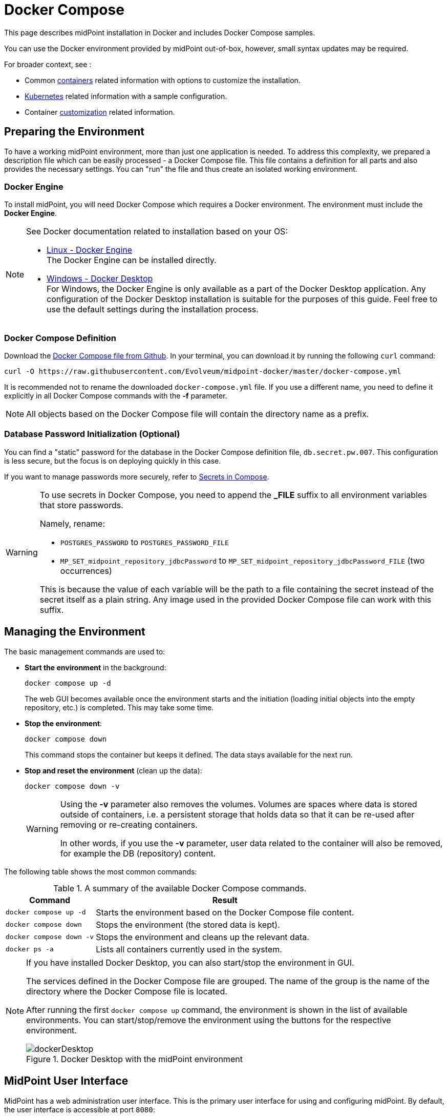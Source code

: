 = Docker Compose
:page-nav-title: Docker Compose
:page-display-order: 60
:page-moved-from: /midpoint/quickstart/quickstart-docker-compose/
:page-moved-from: /midpoint/install/docker/
:page-toc: top
:toclevels: 4
:page-keywords:  [ 'container', 'docker' ]

This page describes midPoint installation in Docker and includes Docker Compose samples.

You can use the Docker environment provided by midPoint out-of-box, however, small syntax updates may be required.

For broader context, see :

* Common xref:../[containers] related information with options to customize the installation. +

* xref:../kubernetes.adoc[Kubernetes] related information with a sample configuration. +

* Container xref:../customization.adoc[customization] related information. +

== Preparing the Environment
To have a working midPoint environment, more than just one application is needed.
To address this complexity, we prepared a description file which can be easily processed - a Docker Compose file.
This file contains a definition for all parts and also provides the necessary settings.
You can "run" the file and thus create an isolated working environment.

=== Docker Engine
To install midPoint, you will need Docker Compose which requires a Docker environment.
The environment must include the *Docker Engine*.

[NOTE]
====
See Docker documentation related to installation based on your OS:

* link:https://docs.docker.com/engine/install/[Linux - Docker Engine] +
The Docker Engine can be installed directly.

* link:https://docs.docker.com/desktop/install/windows-install/[Windows - Docker Desktop] +
For Windows, the Docker Engine is only available as a part of the Docker Desktop application.
Any configuration of the Docker Desktop installation is suitable for the purposes of this guide.
Feel free to use the default settings during the installation process.
====


=== Docker Compose Definition
Download the link:https://raw.githubusercontent.com/Evolveum/midpoint-docker/master/docker-compose.yml[Docker Compose file from Github].
In your terminal, you can download it by running the following `curl` command:

[source,bash]
----
curl -O https://raw.githubusercontent.com/Evolveum/midpoint-docker/master/docker-compose.yml
----

It is recommended not to rename the downloaded `docker-compose.yml` file.
If you use a different name, you need to define it explicitly in all Docker Compose commands with the *-f* parameter. +

[NOTE]
====
All objects based on the Docker Compose file will contain the directory name as a prefix.
====

=== Database Password Initialization (Optional)
You can find a "static" password for the database in the Docker Compose definition file, `db.secret.pw.007`.
This configuration is less secure, but the focus is on deploying quickly in this case.

If you want to manage passwords more securely, refer to link:https://docs.docker.com/compose/how-tos/use-secrets/[Secrets in Compose].

[WARNING]
====
To use secrets in Docker Compose, you need to append the *_FILE* suffix to all environment variables that store passwords.

Namely, rename: +

* `POSTGRES_PASSWORD` to `POSTGRES_PASSWORD_FILE` +
* `MP_SET_midpoint_repository_jdbcPassword` to `MP_SET_midpoint_repository_jdbcPassword_FILE` (two occurrences) +

This is because the value of each variable will be the path to a file containing the secret instead of the secret itself as a plain string.
Any image used in the provided Docker Compose file can work with this suffix.
====

== Managing the Environment

The basic management commands are used to:

* *Start the environment* in the background:
+
[source,bash]
----
docker compose up -d
----
+
The web GUI becomes available once the environment starts and the initiation (loading initial objects into the empty repository, etc.) is completed.
This may take some time.

* *Stop the environment*:
+
[source,bash]
----
docker compose down
----
+
This command stops the container but keeps it defined.
The data stays available for the next run.

* *Stop and reset the environment* (clean up the data):
+
[source,bash]
----
docker compose down -v
----
+
[WARNING]
====
Using the *-v* parameter also removes the volumes.
Volumes are spaces where data is stored outside of containers, i.e. a persistent storage that holds data so that it can be re-used after removing or re-creating containers.

In other words, if you use the *-v* parameter, user data related to the container will also be removed, for example the DB (repository) content.
====

The following table shows the most common commands:

.A summary of the available Docker Compose commands.
[%autowidth]
|====
| Command | Result

| `docker compose up -d`
| Starts the environment based on the Docker Compose file content.

| `docker compose down`
| Stops the environment (the stored data is kept).

| `docker compose down -v`
| Stops the environment and cleans up the relevant data.

| `docker ps -a`
| Lists all containers currently used in the system.

|====

[NOTE]
====
If you have installed Docker Desktop, you can also start/stop the environment in GUI.

The services defined in the Docker Compose file are grouped.
The name of the group is the name of the directory where the Docker Compose file is located.

After running the first `docker compose up` command, the environment is shown in the list of available environments.
You can start/stop/remove the environment using the buttons for the respective environment.

.Docker Desktop with the midPoint environment
image::dockerDesktop.png[]
====


== MidPoint User Interface

MidPoint has a web administration user interface.
This is the primary user interface for using and configuring midPoint.
By default, the user interface is accessible at port `8080`:

`http://localhost:8080/midpoint/`

=== Logging In

Log in to user interface as the `administrator` user:

* In *midPoint 4.8.1 and newer versions*, there is no default password for security reasons.
With the first run, an administrator user is initialized and a new password is generated.
This is then saved in a log file.
See xref:/midpoint/reference/security/authentication/administrator-initial-password/[Administrator Initial Password] for details.

* In *midPoint 4.8 and lower versions*, the default credentials are as follows:

+
[%autowidth, cols="h,1"]
|====
| Username | `administrator`
| Password | `5ecr3t`
|====


=== Take a Look Around

The administrator is an all-powerful user. Therefore, all capabilities of midPoint are at your disposal.

* The *Self Service* part of the interface is used to manage the identity and privileges of the currently logged in user.

* The *Administration* part of the user interface is used to manage user identities, roles, organizational structure, and policies.
This part is used for routine administration of the system.
At this stage, this is perhaps the most interesting part of midPoint to explore.

* The *Configuration* part of the user interface is used to customize midPoint behavior, going deep into the midPoint internals.

image::midpoint-gui.png[]

== Terminology

MidPoint uses terminology that is common in the identity management field.
The following list explains some of the elementary midPoint terms:

* *User* means a user record (profile) in the midPoint database.
This data record usually contains unified data synchronized with source systems.

* *Resource* is a remote system that is connected to midPoint.
It can be a source system that feeds data to midPoint, or a target system managed by midPoint.

* *Account* is a data structure (user profile) that resides on a _resource_ (source or target system).
MidPoint reads data from accounts and manages them.

* *Role* gives privileges to users.
It may also specify what _accounts_ a _user_ should have in specific _resources_.

== Next Steps

MidPoint alone will not do much.
You need to connect midPoint to a source or target system (a _resource_).
However, midPoint is a very powerful and comprehensive system.
There are many things that can be set up, customized, and adjusted when a new _resource_ is connected to midPoint.

There are some great ways to start learning about midPoint:

[#resources]
*  *xref:/midpoint/methodology/first-steps/[First Steps]* methodology.
These are also covered by the https://www.youtube.com/watch?v=suo775ym_PE[First Steps Methodology Webinar] video that includes a live demonstration.

video::suo775ym_PE[youtube,title="First Steps Methodology Webinar Video",width="852",height="480"]

* *Video tutorials on the https://www.youtube.com/channel/UCSDs8qBlv7MgRKRLu1rU_FQ[Evolveum YouTube channel]*.
There is a series of tutorials based on xref:/book/[MidPoint Book], together with videos explaining various details of midPoint configuration and deployment.

* *xref:/book/[MidPoint Book]* provides a general introduction to identity management.
It explains how midPoint works, and provides examples, ideas, and tips for the midPoint configuration, deployment, and use.
This is _the_ book to learn about midPoint.
It is freely available for online reading and downloading.

* *https://evolveum.com/services/training-and-certification/[Trainings]* organized by Evolveum.
These are usually remote, instructor-led trainings designed by the midPoint authors.

There are also additional sources of information that are usually suitable for engineers with some experience:

* *xref:/[docs.evolveum.com]*: This entire site is dedicated to documentation.
It is more than worth exploring the content.

* *xref:/community/mailing-lists/[MidPoint mailing lists]* are a great place to discuss midPoint.

* *xref:/talks/[Conference talks]* and workshop recordings are good resources for people who like to sit back and listen.

== Frequently Asked Questions

=== MidPoint Won't Start

Q: MidPoint won't start, I cannot access the `8080` port.

A: MidPoint is a substantially complex software system.
Depending on your hardware, it can take 1-2 minutes for midPoint to start up.
You can monitor the progress of midPoint starting up by looking into the midPoint logs.

=== Something Went Wrong ...

Q: Something went wrong. I have no idea what is going on.

A: The best way to start a midPoint diagnostic is to look into the midPoint logs.

The logs are visible in the console through the standard Docker logging mechanism: `docker logs midpoint_server`.

=== My First Resource Won't Work

Q: My first resource won't work. There are connection errors. I can see no data. Nothing works.

A: Examine the error message.
You can expand the error message to get more details.
Keep in mind that connecting a new system to midPoint may be tricky.
There are nice systems that use standard protocols and provide good error messages.
However, many systems are not very nice.
They deviate from standards, require exotic configurations, and return cryptic error messages.
If the resource does not work on the first try, it is usually helpful to <<resources,learn more>> about midPoint and its workings.

=== Other Frequently Asked Questions

xref:/faq/[MidPoint FAQs].
